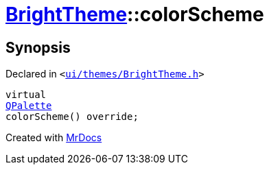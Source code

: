 [#BrightTheme-colorScheme]
= xref:BrightTheme.adoc[BrightTheme]::colorScheme
:relfileprefix: ../
:mrdocs:


== Synopsis

Declared in `&lt;https://github.com/PrismLauncher/PrismLauncher/blob/develop/launcher/ui/themes/BrightTheme.h#L48[ui&sol;themes&sol;BrightTheme&period;h]&gt;`

[source,cpp,subs="verbatim,replacements,macros,-callouts"]
----
virtual
xref:QPalette.adoc[QPalette]
colorScheme() override;
----



[.small]#Created with https://www.mrdocs.com[MrDocs]#
